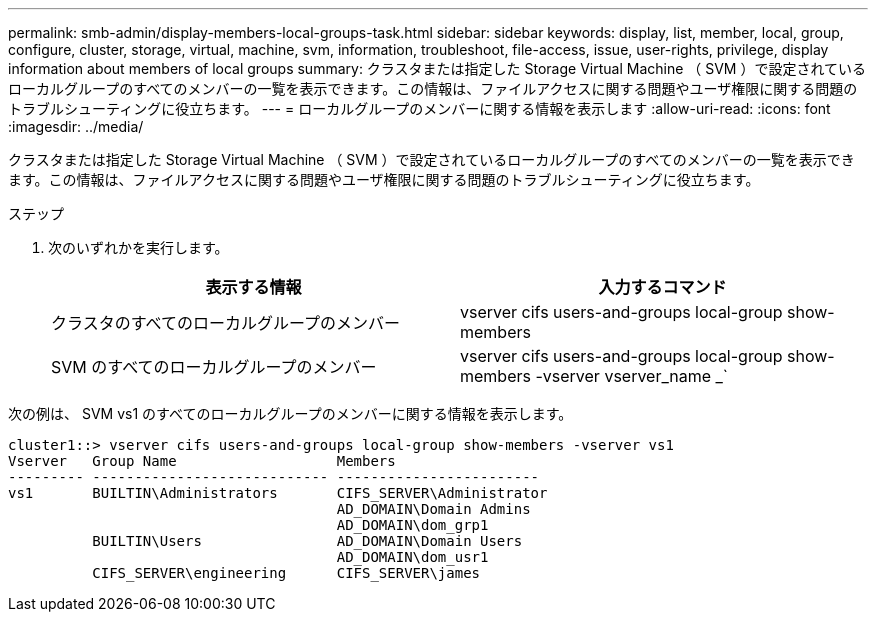 ---
permalink: smb-admin/display-members-local-groups-task.html 
sidebar: sidebar 
keywords: display, list, member, local, group, configure, cluster, storage, virtual, machine, svm, information, troubleshoot, file-access, issue, user-rights, privilege, display information about members of local groups 
summary: クラスタまたは指定した Storage Virtual Machine （ SVM ）で設定されているローカルグループのすべてのメンバーの一覧を表示できます。この情報は、ファイルアクセスに関する問題やユーザ権限に関する問題のトラブルシューティングに役立ちます。 
---
= ローカルグループのメンバーに関する情報を表示します
:allow-uri-read: 
:icons: font
:imagesdir: ../media/


[role="lead"]
クラスタまたは指定した Storage Virtual Machine （ SVM ）で設定されているローカルグループのすべてのメンバーの一覧を表示できます。この情報は、ファイルアクセスに関する問題やユーザ権限に関する問題のトラブルシューティングに役立ちます。

.ステップ
. 次のいずれかを実行します。
+
|===
| 表示する情報 | 入力するコマンド 


 a| 
クラスタのすべてのローカルグループのメンバー
 a| 
vserver cifs users-and-groups local-group show-members



 a| 
SVM のすべてのローカルグループのメンバー
 a| 
vserver cifs users-and-groups local-group show-members -vserver vserver_name _`

|===


次の例は、 SVM vs1 のすべてのローカルグループのメンバーに関する情報を表示します。

[listing]
----
cluster1::> vserver cifs users-and-groups local-group show-members -vserver vs1
Vserver   Group Name                   Members
--------- ---------------------------- ------------------------
vs1       BUILTIN\Administrators       CIFS_SERVER\Administrator
                                       AD_DOMAIN\Domain Admins
                                       AD_DOMAIN\dom_grp1
          BUILTIN\Users                AD_DOMAIN\Domain Users
                                       AD_DOMAIN\dom_usr1
          CIFS_SERVER\engineering      CIFS_SERVER\james
----